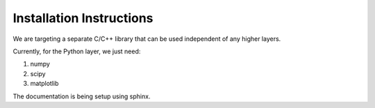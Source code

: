 .. highlight:: rst

Installation Instructions
==========================

We are targeting a separate C/C++ library that can be used independent of any higher layers. 

Currently, for the Python layer, we just need:

#. numpy
#. scipy
#. matplotlib

The documentation is being setup using sphinx.


